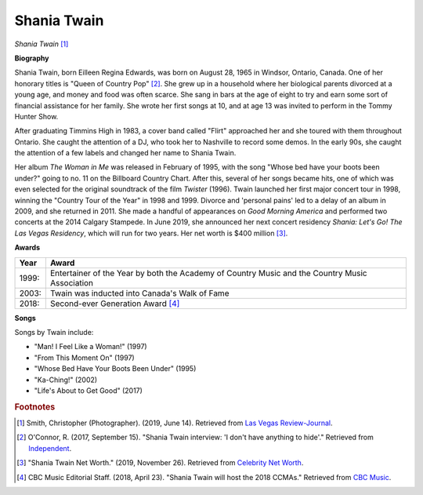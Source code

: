 Shania Twain
==============

.. image:: shania-twain-2.jpg

*Shania Twain* [#]_

**Biography**

Shania Twain, born Eilleen Regina Edwards, was born
on August 28, 1965 in Windsor, Ontario, Canada. One
of her honorary titles is "Queen of Country Pop" [#]_.
She grew up in a household where her biological parents
divorced at a young age, and money and food was often
scarce. She sang in bars at the age of eight to try and
earn some sort of financial assistance for her family.
She wrote her first songs at 10, and at age 13 was
invited to perform in the Tommy Hunter Show.

After graduating Timmins High in 1983, a cover band
called "Flirt" approached her and she toured with
them throughout Ontario. She caught the attention of
a DJ, who took her to Nashville to record some demos.
In the early 90s, she caught the attention of a few
labels and changed her name to Shania Twain.

Her album *The Woman in Me* was released in February
of 1995, with the song "Whose bed have your boots been
under?" going to no. 11 on the Billboard Country Chart.
After this, several of her songs became hits, one of
which was even selected for the original soundtrack of
the film *Twister* (1996). Twain launched her first major
concert tour in 1998, winning the "Country Tour of the
Year" in 1998 and 1999. Divorce and 'personal pains'
led to a delay of an album in 2009, and she returned in
2011. She made a handful of appearances on *Good Morning
America* and performed two concerts at the 2014
Calgary Stampede. In June 2019, she announced her
next concert residency *Shania: Let's Go! The Las
Vegas Residency*, which will run for two years.
Her net worth is $400 million [#]_.



**Awards**

===== =========================================================================================
Year  Award
===== =========================================================================================
1999: Entertainer of the Year by both the Academy of Country Music and the Country Music Association
2003: Twain was inducted into Canada's Walk of Fame
2018: Second-ever Generation Award [#]_
===== =========================================================================================

**Songs**

Songs by Twain include:

* "Man! I Feel Like a Woman!" (1997)
* "From This Moment On" (1997)
* "Whose Bed Have Your Boots Been Under" (1995)
* "Ka-Ching!" (2002)
* "Life's About to Get Good" (2017)



.. rubric:: Footnotes

.. [#] Smith, Christopher (Photographer). (2019, June 14). Retrieved from `Las Vegas Review-Journal <https://www.reviewjournal.com/entertainment/entertainment-columns/kats/shania-twain-returning-to-las-vegas-strip-with-new-residency-1688935/>`_.
.. [#] O'Connor, R. (2017, September 15). "Shania Twain interview: 'I don't have anything to hide'." Retrieved from `Independent <https://www.independent.co.uk/arts-entertainment/music/features/shania-twain-interview-now-album-released-stream-download-spotify-tour-dates-tickets-a7947596.html>`_.
.. [#] "Shania Twain Net Worth." (2019, November 26). Retrieved from `Celebrity Net Worth <https://www.celebritynetworth.com/richest-celebrities/singers/shania-twain-net-worth/>`_.
.. [#] CBC Music Editorial Staff. (2018, April 23). "Shania Twain will host the 2018 CCMAs." Retrieved from `CBC Music <https://www.cbcmusic.ca/posts/19869/shania-twain-host-2018-ccmas-hamilton>`_.